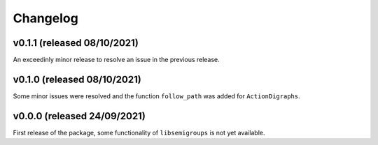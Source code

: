 .. Copyright (c) 2021, J. D. Mitchell

   Distributed under the terms of the GPL license version 3.

   The full license is in the file LICENSE, distributed with this software.

Changelog
=========

v0.1.1 (released 08/10/2021)
----------------------------

An exceedinly minor release to resolve an issue in the previous release.

v0.1.0 (released 08/10/2021)
----------------------------

Some minor issues were resolved and the function ``follow_path`` was added for
``ActionDigraphs``. 

v0.0.0 (released 24/09/2021)
----------------------------

First release of the package, some functionality of ``libsemigroups`` is not
yet available.
